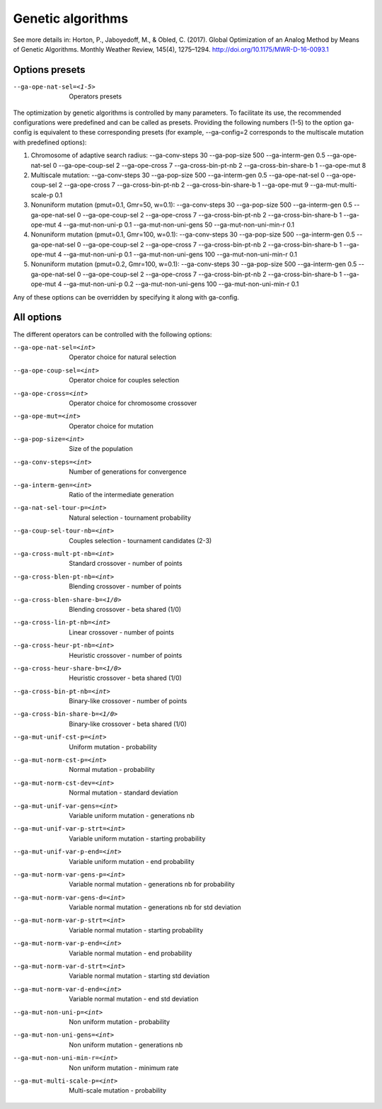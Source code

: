 Genetic algorithms
==================

.. todo:: write

See more details in: Horton, P., Jaboyedoff, M., & Obled, C. (2017). Global Optimization of an Analog Method by Means of Genetic Algorithms. Monthly Weather Review, 145(4), 1275–1294. http://doi.org/10.1175/MWR-D-16-0093.1


Options presets
---------------

--ga-ope-nat-sel=<1-5>  Operators presets 

The optimization by genetic algorithms is controlled by many parameters. To facilitate its use, the recommended configurations were predefined and can be called as presets. Providing the following numbers (1-5) to the option ga-config is equivalent to these corresponding presets (for example, --ga-config=2 corresponds to the multiscale mutation with predefined options):

1. Chromosome of adaptive search radius: --ga-conv-steps 30 --ga-pop-size 500 --ga-interm-gen 0.5 --ga-ope-nat-sel 0 --ga-ope-coup-sel 2 --ga-ope-cross 7 --ga-cross-bin-pt-nb 2 --ga-cross-bin-share-b 1 --ga-ope-mut 8
2. Multiscale mutation: --ga-conv-steps 30 --ga-pop-size 500 --ga-interm-gen 0.5 --ga-ope-nat-sel 0 --ga-ope-coup-sel 2 --ga-ope-cross 7 --ga-cross-bin-pt-nb 2 --ga-cross-bin-share-b 1 --ga-ope-mut 9 --ga-mut-multi-scale-p 0.1
3. Nonuniform mutation (pmut=0.1, Gmr=50, w=0.1): --ga-conv-steps 30 --ga-pop-size 500 --ga-interm-gen 0.5 --ga-ope-nat-sel 0 --ga-ope-coup-sel 2 --ga-ope-cross 7 --ga-cross-bin-pt-nb 2 --ga-cross-bin-share-b 1 --ga-ope-mut 4 --ga-mut-non-uni-p 0.1 --ga-mut-non-uni-gens 50 --ga-mut-non-uni-min-r 0.1
4. Nonuniform mutation (pmut=0.1, Gmr=100, w=0.1): --ga-conv-steps 30 --ga-pop-size 500 --ga-interm-gen 0.5 --ga-ope-nat-sel 0 --ga-ope-coup-sel 2 --ga-ope-cross 7 --ga-cross-bin-pt-nb 2 --ga-cross-bin-share-b 1 --ga-ope-mut 4 --ga-mut-non-uni-p 0.1 --ga-mut-non-uni-gens 100 --ga-mut-non-uni-min-r 0.1
5. Nonuniform mutation (pmut=0.2, Gmr=100, w=0.1): --ga-conv-steps 30 --ga-pop-size 500 --ga-interm-gen 0.5 --ga-ope-nat-sel 0 --ga-ope-coup-sel 2 --ga-ope-cross 7 --ga-cross-bin-pt-nb 2 --ga-cross-bin-share-b 1 --ga-ope-mut 4 --ga-mut-non-uni-p 0.2 --ga-mut-non-uni-gens 100 --ga-mut-non-uni-min-r 0.1

Any of these options can be overridden by specifying it along with ga-config.


All options
-----------

The different operators can be controlled with the following options:

--ga-ope-nat-sel=<int>  Operator choice for natural selection
--ga-ope-coup-sel=<int>  Operator choice for couples selection
--ga-ope-cross=<int>  Operator choice for chromosome crossover
--ga-ope-mut=<int>  Operator choice for mutation
--ga-pop-size=<int>  Size of the population
--ga-conv-steps=<int>  Number of generations for convergence
--ga-interm-gen=<int>  Ratio of the intermediate generation
--ga-nat-sel-tour-p=<int>  Natural selection - tournament probability
--ga-coup-sel-tour-nb=<int>  Couples selection - tournament candidates (2-3)
--ga-cross-mult-pt-nb=<int>  Standard crossover - number of points
--ga-cross-blen-pt-nb=<int>  Blending crossover - number of points
--ga-cross-blen-share-b=<1/0>  Blending crossover - beta shared (1/0)
--ga-cross-lin-pt-nb=<int>  Linear crossover - number of points
--ga-cross-heur-pt-nb=<int>  Heuristic crossover - number of points
--ga-cross-heur-share-b=<1/0>  Heuristic crossover - beta shared (1/0)
--ga-cross-bin-pt-nb=<int>  Binary-like crossover - number of points
--ga-cross-bin-share-b=<1/0>  Binary-like crossover - beta shared (1/0)
--ga-mut-unif-cst-p=<int>  Uniform mutation - probability
--ga-mut-norm-cst-p=<int>  Normal mutation - probability
--ga-mut-norm-cst-dev=<int>  Normal mutation - standard deviation
--ga-mut-unif-var-gens=<int>  Variable uniform mutation - generations nb
--ga-mut-unif-var-p-strt=<int>  Variable uniform mutation - starting probability
--ga-mut-unif-var-p-end=<int>  Variable uniform mutation - end probability
--ga-mut-norm-var-gens-p=<int>  Variable normal mutation - generations nb for probability
--ga-mut-norm-var-gens-d=<int>  Variable normal mutation - generations nb for std deviation
--ga-mut-norm-var-p-strt=<int>  Variable normal mutation - starting probability
--ga-mut-norm-var-p-end=<int>  Variable normal mutation - end probability
--ga-mut-norm-var-d-strt=<int>  Variable normal mutation - starting std deviation
--ga-mut-norm-var-d-end=<int>  Variable normal mutation - end std deviation
--ga-mut-non-uni-p=<int>  Non uniform mutation - probability
--ga-mut-non-uni-gens=<int>  Non uniform mutation - generations nb
--ga-mut-non-uni-min-r=<int>  Non uniform mutation - minimum rate
--ga-mut-multi-scale-p=<int>  Multi-scale mutation - probability
